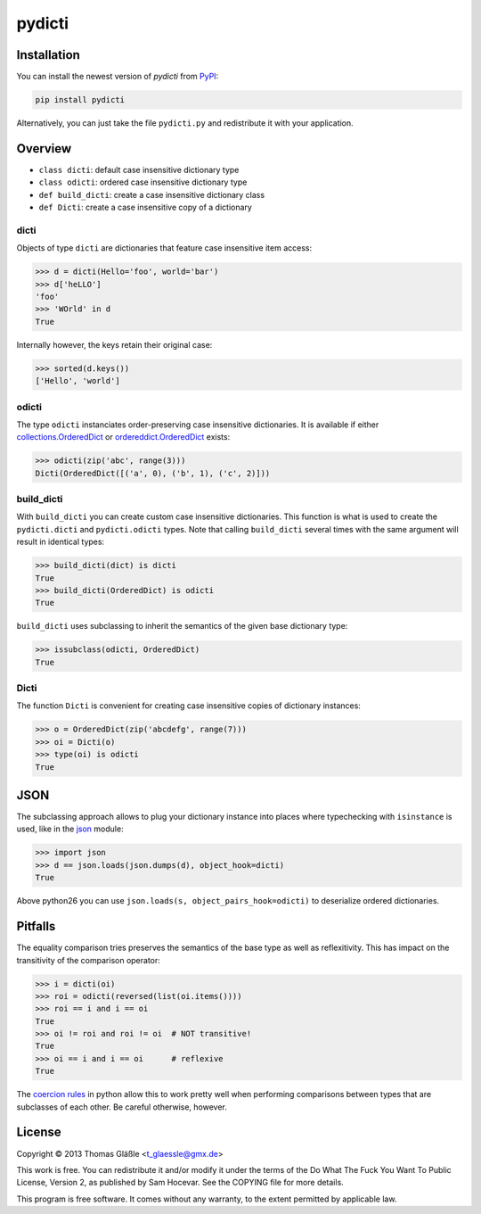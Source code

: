 pydicti
-------
|Tests| |Coverage| |Version| |License|

Installation
~~~~~~~~~~~~

You can install the newest version of *pydicti* from PyPI_:

.. code:: bash

    pip install pydicti

Alternatively, you can just take the file ``pydicti.py`` and redistribute
it with your application.

.. _PyPI: https://pypi.python.org/pypi/pydicti/


Overview
~~~~~~~~

- ``class dicti``: default case insensitive dictionary type
- ``class odicti``: ordered case insensitive dictionary type
- ``def build_dicti``: create a case insensitive dictionary class
- ``def Dicti``: create a case insensitive copy of a dictionary

dicti
=====

Objects of type ``dicti`` are dictionaries that feature case insensitive
item access:

.. code:: python

    >>> d = dicti(Hello='foo', world='bar')
    >>> d['heLLO']
    'foo'
    >>> 'WOrld' in d
    True

Internally however, the keys retain their original case:

.. code:: python

    >>> sorted(d.keys())
    ['Hello', 'world']

odicti
======

The type ``odicti`` instanciates order-preserving case insensitive
dictionaries. It is available if either `collections.OrderedDict`_ or
`ordereddict.OrderedDict`_ exists:

.. code:: python

    >>> odicti(zip('abc', range(3)))
    Dicti(OrderedDict([('a', 0), ('b', 1), ('c', 2)]))

.. _`collections.OrderedDict`: http://docs.python.org/3.3/library/collections.html#collections.OrderedDict
.. _`ordereddict.OrderedDict`: https://pypi.python.org/pypi/ordereddict/1.1

build_dicti
===========

With ``build_dicti`` you can create custom case insensitive dictionaries.
This function is what is used to create the ``pydicti.dicti`` and
``pydicti.odicti`` types. Note that calling ``build_dicti`` several times
with the same argument will result in identical types:

.. code:: python

    >>> build_dicti(dict) is dicti
    True
    >>> build_dicti(OrderedDict) is odicti
    True

``build_dicti`` uses subclassing to inherit the semantics of the given base
dictionary type:

.. code:: python

    >>> issubclass(odicti, OrderedDict)
    True

Dicti
=====

The function ``Dicti`` is convenient for creating case insensitive
copies of dictionary instances:

.. code:: python

    >>> o = OrderedDict(zip('abcdefg', range(7)))
    >>> oi = Dicti(o)
    >>> type(oi) is odicti
    True


JSON
~~~~

The subclassing approach allows to plug your dictionary instance into
places where typechecking with ``isinstance`` is used, like in the json_
module:

.. code:: python

    >>> import json
    >>> d == json.loads(json.dumps(d), object_hook=dicti)
    True

.. _json: http://docs.python.org/3.3/library/json.html

Above python26 you can use ``json.loads(s, object_pairs_hook=odicti)`` to
deserialize ordered dictionaries.


Pitfalls
~~~~~~~~

The equality comparison tries preserves the semantics of the base type as
well as reflexitivity. This has impact on the transitivity of the
comparison operator:

.. code:: python

    >>> i = dicti(oi)
    >>> roi = odicti(reversed(list(oi.items())))
    >>> roi == i and i == oi
    True
    >>> oi != roi and roi != oi  # NOT transitive!
    True
    >>> oi == i and i == oi      # reflexive
    True

The `coercion rules`_ in python allow this to work pretty well when
performing comparisons between types that are subclasses of each other. Be
careful otherwise, however.

.. _`coercion rules`: http://docs.python.org/2/reference/datamodel.html#coercion-rules


License
~~~~~~~

Copyright © 2013 Thomas Gläßle <t_glaessle@gmx.de>

This work  is free. You can  redistribute it and/or modify  it under the
terms of the Do What The Fuck  You Want To Public License, Version 2, as
published by Sam Hocevar. See the COPYING file for more details.

This program  is free software.  It comes  without any warranty,  to the
extent permitted by applicable law.


.. Badges:

.. |Version| image::    https://img.shields.io/pypi/v/pydicti.svg
   :target:             https://pypi.python.org/pypi/pydicti
   :alt:                Latest Version

.. |Tests| image::      https://api.travis-ci.org/coldfix/pydicti.svg?branch=master
   :target:             https://travis-ci.org/coldfix/pydicti
   :alt:                Test Status

.. |Coverage| image::   https://coveralls.io/repos/coldfix/pydicti/badge.svg?branch=master
   :target:             https://coveralls.io/r/coldfix/pydicti
   :alt:                Coverage

.. |License| image::    https://img.shields.io/pypi/l/pydicti.svg
   :target:             https://github.com/coldfix/pydicti/blob/master/COPYING
   :alt:                License
